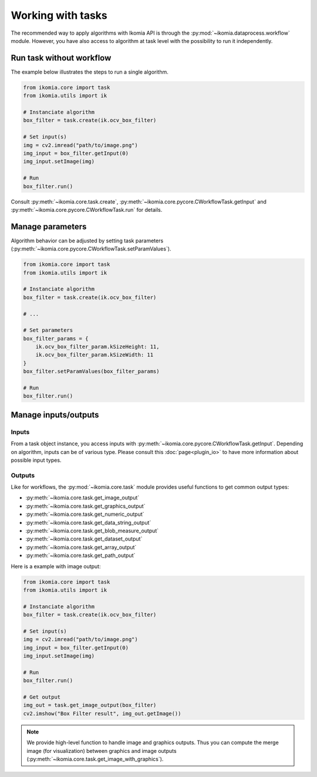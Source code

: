 Working with tasks
==================

The recommended way to apply algorithms with Ikomia API is through the :py:mod:`~ikomia.dataprocess.workflow` module. 
However, you have also access to algorithm at task level with the possibility to run it independently.


Run task without workflow
-------------------------

The example below illustrates the steps to run a single algorithm.

.. code-block:: python

    from ikomia.core import task
    from ikomia.utils import ik

    # Instanciate algorithm
    box_filter = task.create(ik.ocv_box_filter)

    # Set input(s)
    img = cv2.imread("path/to/image.png")
    img_input = box_filter.getInput(0)
    img_input.setImage(img)

    # Run
    box_filter.run()

Consult :py:meth:`~ikomia.core.task.create`, :py:meth:`~ikomia.core.pycore.CWorkflowTask.getInput` and 
:py:meth:`~ikomia.core.pycore.CWorkflowTask.run` for details.


Manage parameters
-----------------

Algorithm behavior can be adjusted by setting task parameters (:py:meth:`~ikomia.core.pycore.CWorkflowTask.setParamValues`).

.. code-block:: python

    from ikomia.core import task
    from ikomia.utils import ik

    # Instanciate algorithm
    box_filter = task.create(ik.ocv_box_filter)

    # ...

    # Set parameters
    box_filter_params = {
        ik.ocv_box_filter_param.kSizeHeight: 11,
        ik.ocv_box_filter_param.kSizeWidth: 11
    }
    box_filter.setParamValues(box_filter_params)

    # Run
    box_filter.run()


Manage inputs/outputs
---------------------

Inputs
^^^^^^

From a task object instance, you access inputs with :py:meth:`~ikomia.core.pycore.CWorkflowTask.getInput`. 
Depending on algorithm, inputs can be of various type. Please consult this :doc:`page<plugin_io>` to have more 
information about possible input types.

Outputs
^^^^^^^

Like for workflows, the :py:mod:`~ikomia.core.task` module provides useful functions to get common output types:

- :py:meth:`~ikomia.core.task.get_image_output`
- :py:meth:`~ikomia.core.task.get_graphics_output`
- :py:meth:`~ikomia.core.task.get_numeric_output`
- :py:meth:`~ikomia.core.task.get_data_string_output`
- :py:meth:`~ikomia.core.task.get_blob_measure_output`
- :py:meth:`~ikomia.core.task.get_dataset_output`
- :py:meth:`~ikomia.core.task.get_array_output`
- :py:meth:`~ikomia.core.task.get_path_output`

Here is a example with image output:

.. code-block:: python

    from ikomia.core import task
    from ikomia.utils import ik

    # Instanciate algorithm
    box_filter = task.create(ik.ocv_box_filter)

    # Set input(s)
    img = cv2.imread("path/to/image.png")
    img_input = box_filter.getInput(0)
    img_input.setImage(img)

    # Run
    box_filter.run()

    # Get output
    img_out = task.get_image_output(box_filter)
    cv2.imshow("Box Filter result", img_out.getImage())

.. note::
    We provide high-level function to handle image and graphics outputs. Thus you can compute the merge image (for visualization) between graphics and image 
    outputs (:py:meth:`~ikomia.core.task.get_image_with_graphics`).